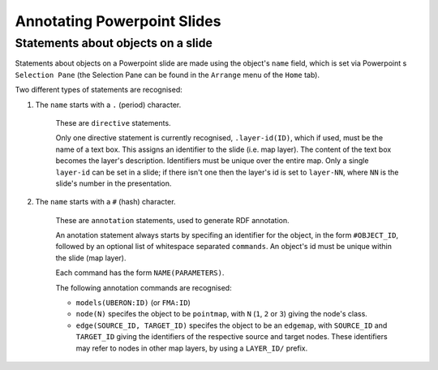 ============================
Annotating Powerpoint Slides
============================


Statements about objects on a slide
-----------------------------------

Statements about objects on a Powerpoint slide are made using the object's ``name`` field, which is set via Powerpoint
s ``Selection Pane`` (the Selection Pane can be found in the ``Arrange`` menu of the ``Home`` tab).

Two different types of statements are recognised:

1) The ``name`` starts with a ``.`` (period) character.

    These are ``directive`` statements.

    Only one directive statement is currently recognised, ``.layer-id(ID)``, which if used, must be the name of a text box. This assigns an identifier to the slide (i.e. map layer). The content of the text box becomes the layer's description. Identifiers must be unique over the entire map. Only a single ``layer-id`` can be set in a slide; if there isn't one then the layer's id is set to ``layer-NN``, where ``NN`` is the slide's number in the presentation.

2) The ``name`` starts with a ``#`` (hash) character.

    These are ``annotation`` statements, used to generate RDF annotation.

    An anotation statement always starts by specifing an identifier for the object, in the form ``#OBJECT_ID``, followed by an optional list of whitespace separated ``commands``. An object's id must be unique within the slide (map layer).

    Each command has the form ``NAME(PARAMETERS)``.

    The following annotation commands are recognised:

    * ``models(UBERON:ID)`` (or ``FMA:ID``)
    * ``node(N)`` specifes the object to be ``pointmap``, with ``N`` (``1``, ``2`` or ``3``) giving the node's class.
    * ``edge(SOURCE_ID, TARGET_ID)`` specifes the object to be an ``edgemap``, with ``SOURCE_ID`` and ``TARGET_ID`` giving the identifiers of the respective source and target nodes. These identifiers may refer to nodes in other map layers, by using a ``LAYER_ID/`` prefix.
